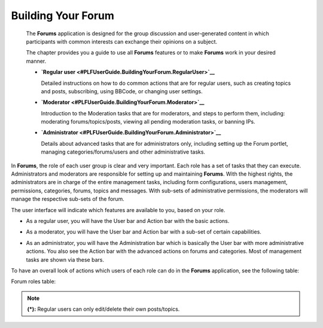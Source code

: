 .. _Forum:

#####################
Building Your Forum
#####################


    The **Forums** application is designed for the group discussion and
    user-generated content in which participants with common interests
    can exchange their opinions on a subject.

    The chapter provides you a guide to use all **Forums** features or
    to make **Forums** work in your desired manner.

    -  **`Regular
       user <#PLFUserGuide.BuildingYourForum.RegularUser>`__**

       Detailed instructions on how to do common actions that are for
       regular users, such as creating topics and posts, subscribing,
       using BBCode, or changing user settings.

    -  **`Moderator <#PLFUserGuide.BuildingYourForum.Moderator>`__**

       Introduction to the Moderation tasks that are for moderators, and
       steps to perform them, including: moderating forums/topics/posts,
       viewing all pending moderation tasks, or banning IPs.

    -  **`Administrator <#PLFUserGuide.BuildingYourForum.Administrator>`__**

       Details about advanced tasks that are for administrators only,
       including setting up the Forum portlet, managing
       categories/forums/users and other administrative tasks.

In **Forums**, the role of each user group is clear and very important.
Each role has a set of tasks that they can execute. Administrators and
moderators are responsible for setting up and maintaining **Forums**.
With the highest rights, the administrators are in charge of the entire
management tasks, including form configurations, users management,
permissions, categories, forums, topics and messages. With sub-sets of
administrative permissions, the moderators will manage the respective
sub-sets of the forum.

The user interface will indicate which features are available to you,
based on your role.

-  As a regular user, you will have the User bar and Action bar with the basic actions.

|image0|

-  As a moderator, you will have the User bar and Action bar with a sub-set of certain capabilities.

|image1|

-  As an administrator, you will have the Administration bar which is
   basically the User bar with more administrative actions. You also see
   the Action bar with the advanced actions on forums and categories.
   Most of management tasks are shown via these bars.
   
|image2|   

To have an overall look of actions which users of each role can do in
the **Forums** application, see the following table:

.. _table-form-app:

Forum roles table:

+-----------------------------------------------------+--------------------------------------------------------------------------------------------------------------------------+-------------+----------+-------------+--------+
| Features                                            |	Description   																											 |Administrator|Moderator |Regular user |Guest   |
|             	   				                      |																															 |             |          |             |		 |
+=====================================================+==========================================================================================================================+=============+==========+=============+========+
|:ref:Subscribing to RSS feeds <SubscribingRSSFeeds>  |Gets a link to a forum for easy sharing.																					 |     |OK|    |   |OK|	  |    |OK|     |  |OK|  |
+-----------------------------------------------------+--------------------------------------------------------------------------------------------------------------------------+-------------+----------+-------------+--------+
|:ref:Attaching a file <AttachingFiles>               |Uploads an attachment to a topic/post, previews and downloads it. 														 |     |OK|    |   |OK|	  |    |OK|     |  |OK|  |
+-----------------------------------------------------+--------------------------------------------------------------------------------------------------------------------------+-------------+----------+-------------+--------+
|:ref:Bookmarks <Bookmarks>                           |Bookmarks a category, forum, topic.																						 |     |OK|    |   |OK|	  |    |OK|     |  |NOK| |
+-----------------------------------------------------+--------------------------------------------------------------------------------------------------------------------------+-------------+----------+-------------+--------+
|:ref:Creating a post <Posts>                         |Posts a reply, quote, private post, quick reply.																			 |     |OK|    |   |OK|	  |    |OK|     |  |NOK| |
+-----------------------------------------------------+--------------------------------------------------------------------------------------------------------------------------+-------------+----------+-------------+--------+
|:ref:Editing your post <Edit-delete-post>            |Edits a post, quote and private post.																					 |     |OK|    |   |OK|	  |    |OK|     |  |NOK| |
+-----------------------------------------------------+--------------------------------------------------------------------------------------------------------------------------+-------------+----------+-------------+--------+
|:ref:Deleting your post <Edit-delete-post>           |Deletes a post inside a specific topic. 																					 |     |OK|    |   |OK|	  |    |OK|     |  |NOK| |
+-----------------------------------------------------+--------------------------------------------------------------------------------------------------------------------------+-------------+----------+-------------+--------+
|:ref:Creating a topic <Create-topic>                 |Starts a new topic.																										 |     |OK|    |   |OK|	  |    |OK|     |  |NOK| |
+-----------------------------------------------------+--------------------------------------------------------------------------------------------------------------------------+-------------+----------+-------------+--------+
|:ref:Editing a topic <Editing-topic>                 |Edits a topic in a specific forum.																						 |     |OK|    |   |OK|	  |    |OK|     |  |NOK| |
+-----------------------------------------------------+--------------------------------------------------------------------------------------------------------------------------+-------------+----------+-------------+--------+
|:ref:Deleting a topic <Deleting-topic>               |Deletes a topic inside a specific forum.																					 |     |OK|    |   |OK|	  |    |OK|     |  |NOK| |
+-----------------------------------------------------+--------------------------------------------------------------------------------------------------------------------------+-------------+----------+-------------+--------+
|:ref:Locking/Unlocking a topic <Lock-unlock-topics>  |Locks/Unlocks a topic inside a specific forum.																			 |     |OK|    |   |OK|	  |   |NOK|     |  |NOK| | 
+-----------------------------------------------------+--------------------------------------------------------------------------------------------------------------------------+-------------+----------+-------------+--------+
|:ref:Adding a poll <Create-poll>                     |Adds a poll to a topic.																									 |     |OK|    |   |OK|	  |    |OK|     |  |NOK| |
+-----------------------------------------------------+--------------------------------------------------------------------------------------------------------------------------+-------------+----------+-------------+--------+
|:ref:Rating a topic <Rate-topics>                    |Evaluates a topic by rating stars.																						 |     |OK|    |   |OK|	  |    |OK|     |  |NOK| |
+-----------------------------------------------------+--------------------------------------------------------------------------------------------------------------------------+-------------+----------+-------------+--------+


+-----------------------------------------------------+--------------------------------------------------------------------------------------------------------------------------+-------------+----------+-------------+--------+
| Features                                            |	Description   																											 |Administrator|Moderator |Regular user |Guest   |
|             	   				                      |																															 |             |          |             |		 |
+=====================================================+==========================================================================================================================+=============+==========+=============+========+
|:ref:Adding a tag <Tagging-topic>                    |Creates a new tag and tags a topic.																						 |     |OK|    |   |OK|	  |    |OK|     |  |NOK| |
+-----------------------------------------------------+--------------------------------------------------------------------------------------------------------------------------+-------------+----------+-------------+--------+
|:ref:Sending private messages <Send-Private-message> |Sends or receives private messages.																						 |     |OK|    |   |OK|	  |    |OK|     |  |NOK| |
+-----------------------------------------------------+--------------------------------------------------------------------------------------------------------------------------+-------------+----------+-------------+--------+
|:ref:Watching <Watch>                                |Subscribes to a category, forum, topic to receive email notifications of new posts or topics.							 |     |OK|    |   |OK|	  |    |OK|     |  |NOK| |
+-----------------------------------------------------+--------------------------------------------------------------------------------------------------------------------------+-------------+----------+-------------+--------+
|:ref:User settings <User-settings>                   |Changes profile settings, personal forum settings.																		 |     |OK|    |   |OK|	  |    |OK|     |  |NOK| |
+-----------------------------------------------------+--------------------------------------------------------------------------------------------------------------------------+-------------+----------+-------------+--------+
|:ref:Sticking/Unsticking a topic <Stick-unstick>     |Sticks/Unsticks a topic inside a specific forum.																			 |     |OK|    |   |OK|	  |    |OK|     |  |NOK| |
+-----------------------------------------------------+--------------------------------------------------------------------------------------------------------------------------+-------------+----------+-------------+--------+
|:ref:Locking/Unlocking a topic <Lock-unlock-topics>  |Closes/Opens a topic inside a specific forum																				 |     |OK|    |   |OK|	  |   |NOK|     |  |NOK| | 
+-----------------------------------------------------+--------------------------------------------------------------------------------------------------------------------------+-------------+----------+-------------+--------+
|:ref:Splitting a topic <Split-topic>                 |Divides one topic into two separate topics.																				 |     |OK|    |   |OK|	  |   |NOK|     |  |NOK| | 
+-----------------------------------------------------+--------------------------------------------------------------------------------------------------------------------------+-------------+----------+-------------+--------+
|:ref:Merging topics <Merge-topics>                   |Combines two or more topics into one.																					 |     |OK|    |   |OK|	  |   |NOK|     |  |NOK| | 
+-----------------------------------------------------+--------------------------------------------------------------------------------------------------------------------------+-------------+----------+-------------+--------+
|:ref:Managing a poll <Create-poll>                   |Creates, edits, deletes, closes and reopens a poll.																		 |     |OK|    |   |OK|	  |   |NOK|     |  |NOK| | 
+-----------------------------------------------------+--------------------------------------------------------------------------------------------------------------------------+-------------+----------+-------------+--------+
|:ref:Moving a topic/post <Moving-topic>              |Moves one topic/post from a forum/topic to the other forum/topic.														 |     |OK|    |   |OK|	  |   |NOK|     |  |NOK| | 
+-----------------------------------------------------+--------------------------------------------------------------------------------------------------------------------------+-------------+----------+-------------+--------+
|:ref:Approving a topic/post <Approve-topic>          |Changes a new topic/post from pending status to normal status so that guests and normal users can view.					 |     |OK|    |   |OK|	  |   |NOK|     |  |NOK| | 
+-----------------------------------------------------+--------------------------------------------------------------------------------------------------------------------------+-------------+----------+-------------+--------+
|:ref:Uncensoring a post <Uncensor-post>              |Allows a topic which has censored content to be displayed.																 |     |OK|    |   |OK|	  |   |NOK|     |  |NOK| | 
+-----------------------------------------------------+--------------------------------------------------------------------------------------------------------------------------+-------------+----------+-------------+--------+



+-----------------------------------------------------+--------------------------------------------------------------------------------------------------------------------------+-------------+----------+-------------+--------+
| Features                                            |	Description   																											 |Administrator|Moderator |Regular user |Guest   |
|             	   				                      |																															 |             |          |             |		 |
+=====================================================+==========================================================================================================================+=============+==========+=============+========+
|:ref:Showing/ Hiding a post <Show-hide-post>         |Allows a post to be shown/hidden.																						 |     |OK|    |   |OK|	  |   |NOK|     |  |NOK| | 
+-----------------------------------------------------+--------------------------------------------------------------------------------------------------------------------------+-------------+----------+-------------+--------+
|:ref:Managing pending tasks <Manage-pending-tasks>   |Manages all topics/posts waiting for moderation in one place.															 |     |OK|    |   |OK|	  |   |NOK|     |  |NOK| | 
+-----------------------------------------------------+--------------------------------------------------------------------------------------------------------------------------+-------------+----------+-------------+--------+
|:ref:Managing a watch <Edit-subscription>            |Manages the subscription (watch), edits and deletes a subscribed email.													 |     |OK|    |   |OK|	  |   |NOK|     |  |NOK| | 
+-----------------------------------------------------+--------------------------------------------------------------------------------------------------------------------------+-------------+----------+-------------+--------+
|:ref:Banning users <Banning-users>                   |Bans users from accessing specific forums or categories.																	 |     |OK|    |  |NOK|   |   |NOK|     |  |NOK| |
+-----------------------------------------------------+--------------------------------------------------------------------------------------------------------------------------+-------------+----------+-------------+--------+
|:ref:Adding a forum <Adding-forum>                   |Adds a new forum to a specific category.																					 |     |OK|    |  |NOK|	  |   |NOK|     |  |NOK| |
+-----------------------------------------------------+--------------------------------------------------------------------------------------------------------------------------+-------------+----------+-------------+--------+
|:ref:Editing a forum <Edit-forum>                    |Changes the title, description, moderator, permissions of a forum. However, moderators cannot set moderators for a forum. |     |OK|    |   |OK|	  |   |NOK|     |  |NOK| |
+-----------------------------------------------------+--------------------------------------------------------------------------------------------------------------------------+-------------+----------+-------------+--------+
|:ref:Deleting a forum <Delete-forum>                 |Deletes a forum from a specific category.																				 |     |OK|    |  |NOK|   |   |NOK|     |  |NOK| |
+-----------------------------------------------------+--------------------------------------------------------------------------------------------------------------------------+-------------+----------+-------------+--------+	
|:ref:Locking/Unlocking a forum <Lock-unlock-forum>   |Locks a forum so that it can be viewed only.																				 |     |OK|    |  |OK|    |   |NOK|     |  |NOK| |
+-----------------------------------------------------+--------------------------------------------------------------------------------------------------------------------------+-------------+----------+-------------+--------+
|:ref:Closing/Opening a forum <Close-open-forum>      |Closes/Opens a forum. The closed forums are still manageable by administrators and moderators.							 |     |OK|    |   |OK|   |   |NOK|     |  |NOK| |
+-----------------------------------------------------+--------------------------------------------------------------------------------------------------------------------------+-------------+----------+-------------+--------+
|:ref:Moving a forum <Move-forum>                     |Moves a forum from one category to the other.																			 |	   |OK|    |  |NOK|   |   |NOK|     |  |NOK| |
+-----------------------------------------------------+--------------------------------------------------------------------------------------------------------------------------+-------------+----------+-------------+--------+
|:ref:Exporting a forum <Export-forum>                |Exports a forum in the format of a ``.zip`` or ``.xml`` file.															 |     |OK|    |  |OK|    |   |NOK|     |  |NOK| |
+-----------------------------------------------------+--------------------------------------------------------------------------------------------------------------------------+-------------+----------+-------------+--------+
|:ref:Importing a forum <Import-forum>                |Imports a forum from a ``.zip``/``.xml`` file into the Forums application.												 |     |OK|    |  |NOK|   |   |NOK|     |  |NOK| |
+-----------------------------------------------------+--------------------------------------------------------------------------------------------------------------------------+-------------+----------+-------------+--------+


+-----------------------------------------------------+--------------------------------------------------------------------------------------------------------------------------+-------------+----------+-------------+--------+
| Features                                            |	Description   																											 |Administrator|Moderator |Regular user |Guest   |
|             	   				                      |																															 |             |          |             |		 |
+=====================================================+==========================================================================================================================+=============+==========+=============+========+
|:ref:Adding a category <Add-category>                |Adds a new category. 																									 |     |OK|    |  |NOK|   |   |NOK|     |  |NOK| |
+-----------------------------------------------------+--------------------------------------------------------------------------------------------------------------------------+-------------+----------+-------------+--------+
|:ref:Editing a category <Edit category>              |Edits a category and changes its properties.																				 |     |OK|    |  |NOK|   |   |NOK|     |  |NOK| |
+-----------------------------------------------------+--------------------------------------------------------------------------------------------------------------------------+-------------+----------+-------------+--------+
|:ref:Exporting a category <Export-category>          |Exports categories in the format of a ``.zip`` or ``.xml`` file.															 |     |OK|    |  |NOK|   |   |NOK|     |  |NOK| |
+-----------------------------------------------------+--------------------------------------------------------------------------------------------------------------------------+-------------+----------+-------------+--------+
|:ref:Importing a category <Import-category>          |Imports a category from a ``.zip``/``.xml`` file into the Forums application.											 |     |OK|    |  |NOK|   |   |NOK|     |  |NOK| |
+-----------------------------------------------------+--------------------------------------------------------------------------------------------------------------------------+-------------+----------+-------------+--------+
|:ref:Deleting a category <Delete-category>           |Deletes a category and all forums, topics, posts inside it.																 |     |OK|    |  |NOK|   |   |NOK|     |  |NOK| |
+-----------------------------------------------------+--------------------------------------------------------------------------------------------------------------------------+-------------+----------+-------------+--------+
|:ref:Administrating Sorting <Sort-settings>          |Sorts forums, topics according to specific conditions.																	 |     |OK|    |  |NOK|   |   |NOK|     |  |NOK| |
+-----------------------------------------------------+--------------------------------------------------------------------------------------------------------------------------+-------------+----------+-------------+--------+
|:ref:Administrating Censor <Administrating-Censor>   |Defines keywords that will be censored in a forum.																		 |     |OK|    |  |NOK|   |   |NOK|     |  |NOK| |
+-----------------------------------------------------+--------------------------------------------------------------------------------------------------------------------------+-------------+----------+-------------+--------+
|:ref:Customizing an email notification template      |Defines content of the email notifications.																				 |     |OK|    |  |NOK|   |   |NOK|     |  |NOK| |
|<Customize-email-notifs>                             |																															 |	
+-----------------------------------------------------+--------------------------------------------------------------------------------------------------------------------------+-------------+----------+-------------+--------+
|:ref:Customizing BBCodes <Customize-BBCodes>         |Adds, edits and deletes the BBCode tags used in writing posts/topics.													 |     |OK|    |  |NOK|   |   |NOK|     |  |NOK| |
+-----------------------------------------------------+--------------------------------------------------------------------------------------------------------------------------+-------------+----------+-------------+--------+
|:ref:Setting up auto-pruning <auto-pruning>          |Sets up auto-pruning to clean a large amount of obsolete and inactive topics based on criteria.							 |     |OK|    |  |NOK|   |   |NOK|     |  |NOK| |
+-----------------------------------------------------+--------------------------------------------------------------------------------------------------------------------------+-------------+----------+-------------+--------+
|:ref:Banning IPs <Banning-IPs>                       |Bans IPs in the whole Forums application (only administrators) and in specific forums only(administrators and moderators).|     |OK|    |   |OK|	  |   |NOK|     |  |NOK| |
+-----------------------------------------------------+--------------------------------------------------------------------------------------------------------------------------+-------------+----------+-------------+--------+
|:ref:Managing users <Manage-users>                   |Manages user's profile, promotes users, bans users, views a topic and post of a specific user.                            |     |OK|    |  |NOK|   |   |NOK|     |  |NOK| |
+-----------------------------------------------------+--------------------------------------------------------------------------------------------------------------------------+-------------+----------+-------------+--------+

.. note:: **(\*):** Regular users can only edit/delete their own posts/topics.


.. |image0| image:: images/forum/forum_user_actions.png
.. |image1| image:: images/forum/mod_action_bar.png
.. |image2| image:: images/forum/forum_home.png
